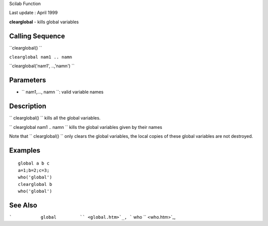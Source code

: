 Scilab Function

Last update : April 1999

**clearglobal** - kills global variables

Calling Sequence
~~~~~~~~~~~~~~~~

``clearglobal()  ``

``clearglobal nam1 .. namn``

``clearglobal('nam1', ..,'namn')  ``

Parameters
~~~~~~~~~~

-  ``           nam1,..., namn         ``: valid variable names

Description
~~~~~~~~~~~

``         clearglobal()        `` kills all the global variables.

``         clearglobal nam1 .. namn       `` kills the global variables
given by their names

Note that ``         clearglobal()        `` only clears the global
variables, the local copies of these global variables are not destroyed.

Examples
~~~~~~~~

::


    global a b c
    a=1;b=2;c=3;
    who('global')
    clearglobal b
    who('global')
     
      

See Also
~~~~~~~~

```           global         `` <global.htm>`_,
```           who         `` <who.htm>`_,
